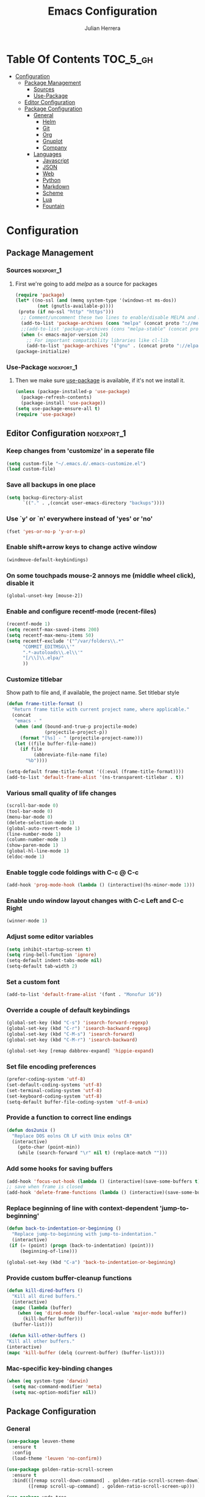 #+TITLE: Emacs Configuration
#+AUTHOR: Julian Herrera
#+PROPERTY: header-args :tangle yes

* Table Of Contents :TOC_5_gh:
- [[#configuration][Configuration]]
  - [[#package-management][Package Management]]
    - [[#sources][Sources]]
    - [[#use-package][Use-Package]]
  - [[#editor-configuration][Editor Configuration]]
  - [[#package-configuration][Package Configuration]]
    - [[#general][General]]
      - [[#helm][Helm]]
      - [[#git][Git]]
      - [[#org][Org]]
      - [[#gnuplot][Gnuplot]]
      - [[#company][Company]]
    - [[#languages][Languages]]
      - [[#javascript][Javascript]]
      - [[#json][JSON]]
      - [[#web][Web]]
      - [[#python][Python]]
      - [[#markdown][Markdown]]
      - [[#scheme][Scheme]]
      - [[#lua][Lua]]
      - [[#fountain][Fountain]]

* Configuration

** Package Management
*** Sources :noexport_1:
**** First we're going to add [[melpa.org][melpa]] as a source for packages
 #+BEGIN_SRC emacs-lisp
   (require 'package)
   (let* ((no-ssl (and (memq system-type '(windows-nt ms-dos))
           (not (gnutls-available-p))))
    (proto (if no-ssl "http" "https")))
     ;; Comment/uncomment these two lines to enable/disable MELPA and MELPA Stable as desired
     (add-to-list 'package-archives (cons "melpa" (concat proto "://melpa.org/packages/")) t)
     ;;(add-to-list 'package-archives (cons "melpa-stable" (concat proto "://stable.melpa.org/packages/")) t)
     (when (< emacs-major-version 24)
       ;; For important compatibility libraries like cl-lib
       (add-to-list 'package-archives '("gnu" . (concat proto "://elpa.gnu.org/packages/")))))
   (package-initialize)
 #+END_SRC
*** Use-Package :noexport_1:
**** Then we make sure [[https://github.com/jwiegley/use-package][use-package]] is available, if it's not we install it.
 #+BEGIN_SRC emacs-lisp
   (unless (package-installed-p 'use-package)
     (package-refresh-contents)
     (package-install 'use-package))
   (setq use-package-ensure-all t)
   (require 'use-package)
 #+END_SRC 

** Editor Configuration :noexport_1:

*** Keep changes from 'customize' in a seperate file
 #+BEGIN_SRC emacs-lisp
   (setq custom-file "~/.emacs.d/.emacs-customize.el")
   (load custom-file)
 #+END_SRC

*** Save all backups in one place
 #+BEGIN_SRC emacs-lisp
    (setq backup-directory-alist
          `(("." . ,(concat user-emacs-directory "backups"))))
 #+END_SRC

*** Use `y' or `n' everywhere instead of 'yes' or 'no'

 #+BEGIN_SRC emacs-lisp
   (fset 'yes-or-no-p 'y-or-n-p)
 #+END_SRC

*** Enable shift+arrow keys to change active window
#+BEGIN_SRC emacs-lisp
  (windmove-default-keybindings)
#+END_SRC

*** On some touchpads mouse-2 annoys me (middle wheel click), disable it
#+BEGIN_SRC emacs-lisp
  (global-unset-key [mouse-2])
#+END_SRC

*** Enable and configure recentf-mode (recent-files)
#+BEGIN_SRC emacs-lisp
  (recentf-mode 1)
  (setq recentf-max-saved-items 200)
  (setq recentf-max-menu-items 50)
  (setq recentf-exclude '("^/var/folders\\.*"
        "COMMIT_EDITMSG\\'"
        ".*-autoloads\\.el\\'"
        "[/\\]\\.elpa/"
        ))
#+END_SRC

*** Customize titlebar
Show path to file and, if available, the project name.
Set titlebar style
#+BEGIN_SRC emacs-lisp
(defun frame-title-format ()
  "Return frame title with current project name, where applicable."
  (concat
   "emacs - "
   (when (and (bound-and-true-p projectile-mode)
              (projectile-project-p))
     (format "[%s] - " (projectile-project-name)))
   (let ((file buffer-file-name))
     (if file
          (abbreviate-file-name file)
       "%b"))))

(setq-default frame-title-format '((:eval (frame-title-format))))
(add-to-list 'default-frame-alist '(ns-transparent-titlebar . t))
#+END_SRC

*** Various small quality of life changes
#+BEGIN_SRC emacs-lisp
  (scroll-bar-mode 0)
  (tool-bar-mode 0)
  (menu-bar-mode 0)
  (delete-selection-mode 1)
  (global-auto-revert-mode 1)
  (line-number-mode 1)
  (column-number-mode 1)
  (show-paren-mode 1)
  (global-hl-line-mode 1)
  (eldoc-mode 1)
#+END_SRC

*** Enable toggle code foldings with C-c @ C-c
#+BEGIN_SRC emacs-lisp
  (add-hook 'prog-mode-hook (lambda () (interactive)(hs-minor-mode 1)))
#+END_SRC

*** Enable undo window layout changes with C-c Left and C-c Right
#+BEGIN_SRC emacs-lisp
  (winner-mode 1)
#+END_SRC

*** Adjust some editor variables
#+BEGIN_SRC emacs-lisp
  (setq inhibit-startup-screen t)
  (setq ring-bell-function 'ignore)
  (setq-default indent-tabs-mode nil)
  (setq-default tab-width 2)
#+END_SRC

*** Set a custom font
#+BEGIN_SRC emacs-lisp
  (add-to-list 'default-frame-alist '(font . "Monofur 16"))
#+END_SRC

*** Override a couple of default keybindings
#+BEGIN_SRC emacs-lisp
(global-set-key (kbd "C-s") 'isearch-forward-regexp)
(global-set-key (kbd "C-r") 'isearch-backward-regexp)
(global-set-key (kbd "C-M-s") 'isearch-forward)
(global-set-key (kbd "C-M-r") 'isearch-backward)

(global-set-key [remap dabbrev-expand] 'hippie-expand)
#+END_SRC

*** Set file encoding preferences
#+BEGIN_SRC emacs-lisp
  (prefer-coding-system 'utf-8)
  (set-default-coding-systems 'utf-8)
  (set-terminal-coding-system 'utf-8)
  (set-keyboard-coding-system 'utf-8)
  (setq-default buffer-file-coding-system 'utf-8-unix)
#+END_SRC

*** Provide a function to correct line endings
#+BEGIN_SRC emacs-lisp
  (defun dos2unix ()
    "Replace DOS eolns CR LF with Unix eolns CR"
    (interactive)
      (goto-char (point-min))
      (while (search-forward "\r" nil t) (replace-match "")))
#+END_SRC

*** Add some hooks for saving buffers
#+BEGIN_SRC emacs-lisp
  (add-hook 'focus-out-hook (lambda () (interactive)(save-some-buffers t)))
  ;; save when frame is closed
  (add-hook 'delete-frame-functions (lambda () (interactive)(save-some-buffers t)))
#+END_SRC

*** Replace beginning of line with context-dependent 'jump-to-beginning'
#+BEGIN_SRC emacs-lisp
  (defun back-to-indentation-or-beginning ()
    "Replace jump-to-beginning with jump-to-indentation."
    (interactive)
   (if (= (point) (progn (back-to-indentation) (point)))
       (beginning-of-line)))

  (global-set-key (kbd "C-a") 'back-to-indentation-or-beginning)
#+END_SRC

*** Provide custom buffer-cleanup functions
#+BEGIN_SRC emacs-lisp
  (defun kill-dired-buffers ()
    "Kill all dired buffers."
    (interactive)
    (mapc (lambda (buffer)
      (when (eq 'dired-mode (buffer-local-value 'major-mode buffer)) 
        (kill-buffer buffer))) 
    (buffer-list)))

   (defun kill-other-buffers ()
  "Kill all other buffers."
  (interactive)
  (mapc 'kill-buffer (delq (current-buffer) (buffer-list))))
#+END_SRC

*** Mac-specific key-binding changes
#+BEGIN_SRC emacs-lisp
(when (eq system-type 'darwin)
  (setq mac-command-modifier 'meta)
  (setq mac-option-modifier nil))

#+END_SRC

** Package Configuration
*** General
#+BEGIN_SRC emacs-lisp
  (use-package leuven-theme
    :ensure t
    :config
    (load-theme 'leuven 'no-confirm))

  (use-package golden-ratio-scroll-screen
    :ensure t
    :bind(([remap scroll-down-command] . golden-ratio-scroll-screen-down)
          ([remap scroll-up-command] . golden-ratio-scroll-screen-up)))

  (use-package undo-tree
    :ensure t
    :diminish undo-tree-mode
    :demand
    :config
    (global-undo-tree-mode)
    :bind(("C-z" . undo-tree-undo)
          ("C-M-z" . undo-tree-redo)))

  (use-package dired-subtree
    :ensure t)

  (use-package hydra
    :ensure t)

  (use-package dired-sidebar
    :ensure t)

  (use-package ibuffer
    :bind( "C-x C-b" . ibuffer))

  (use-package ibuffer-sidebar
    :after (ibuffer)
    :ensure t)

  (use-package editorconfig
    :ensure t
    :config
    (editorconfig-mode 1))

  (use-package wgrep
    :ensure t)

  (use-package smex
    :ensure t)

  (use-package dedicated
    :ensure t)

  (use-package ace-window
    :ensure t
    :bind([remap other-window] . ace-window)
    :init
    (setq aw-dispatch-always t)
    :config
    (custom-set-faces
     '(aw-leading-char-face
       ((t (:inherit ace-jump-face-foreground :height 3.0))))))

  (use-package multiple-cursors
    :ensure t
    :bind("C-c m" . hydra-multiple-cursors/body))

  (defhydra hydra-multiple-cursors (:hint nil)
    "
       ^Up^            ^Down^        ^Miscellaneous^
  ----------------------------------------------
  [_p_]   Next    [_n_]   Next    [_l_] Edit lines
  [_P_]   Skip    [_N_]   Skip    [_a_] Mark all
  [_M-p_] Unmark  [_M-n_] Unmark  [_q_] Quit"
    ("l" mc/edit-lines :exit t)
    ("a" mc/mark-all-like-this :exit t)
    ("n" mc/mark-next-like-this)
    ("N" mc/skip-to-next-like-this)
    ("M-n" mc/unmark-next-like-this)
    ("p" mc/mark-previous-like-this)
    ("P" mc/skip-to-previous-like-this)
    ("M-p" mc/unmark-previous-like-this)
    ("q" nil))

  (use-package switch-buffer-functions
    :ensure t
    :init
    (add-hook 'switch-buffer-functions (lambda (prev cur) (interactive)(save-some-buffers t))))

  (use-package flycheck
    :ensure t
    :defer 1
    :diminish (flycheck-mode . "Fly")
    :hook
    (after-init . global-flycheck-mode))

  (use-package adaptive-wrap
    :ensure t)

  (use-package yasnippet
    :ensure t
    :diminish yas-minor-mode
    :hook
    (prog-mode . yas-minor-mode)
    :config
    (yas-reload-all))

  (use-package duplicate-thing
    :ensure t
    :bind(("C-c C-d" . duplicate-thing)))

  (use-package exec-path-from-shell
    :if (memq window-system '(mac ns x))
    :ensure t
    :config
    (exec-path-from-shell-initialize))

  (use-package visual-regexp
    :ensure t)

  (use-package smartparens
    :ensure t
    :init
    (require 'smartparens-config)
    :bind
    :hook (prog-mode . smartparens-mode))

  (use-package projectile
    :ensure t
    :demand
    :init
    (setq projectile-switch-project-action 'projectile-vc)
    (setq projectile-mode-line
          '(:eval
            (format " Pr[%s]"
                    (projectile-project-name))))
    :config
    (projectile-mode))

  (use-package expand-region
    :ensure t
    :bind(("C-=" . er/expand-region)
          ("C--" . er/contract-region)))

  (use-package diminish
    :ensure t
    :config
    (diminish 'auto-revert-mode))

  (use-package rainbow-delimiters
    :ensure t
    :init
    (add-hook 'prog-mode-hook 'rainbow-delimiters-mode-enable))

  (use-package graphql-mode
    :ensure t)

  (use-package restclient
    :ensure t
    :mode ("\\.rest\\'" . restclient-mode))

  (use-package company-restclient
    :ensure t
    :hook (restclient-mode . (lambda ()
                               (add-to-list 'company-backends 'company-restclient))))

  (use-package olivetti
    :ensure t
    :init
    (setq olivetti-body-width 80))
#+END_SRC

**** Helm
#+BEGIN_SRC emacs-lisp
  (use-package helm
    :ensure t
    :demand
    :diminish helm-mode
    :init
    (setq helm-mode-fuzzy-match t)
    (setq helm-completion-in-region-fuzzy-match t)
    (setq helm-echo-input-in-header-line t)
    (setq helm-follow-mode-persistent t)
    (setq helm-split-window-inside-p t)
    :bind(("C-x f" . helm-recentf)
    ("C-x b" . helm-mini)
    ("C-c s" . helm-occur)
    ("C-c S" . helm-moccur)
    ("C-x C-b" . helm-buffers-list)
    ("C-x C-f" . helm-find-files)
    ("C-x C-r" . helm-resume))
    :config
    (helm-mode 1))

  (use-package helm-swoop
    :after (helm)
    :ensure t
    :bind
    (("M-i" . helm-swoop)
     ("C-c M-i" . helm-multi-swoop)
     ("M-I" . helm-swoop-back-to-last-point)
     ("C-x M-i" . helm-multi-swoop-all)))

  (use-package helm-smex
    :ensure t
    :after (helm smex)
    :init
    (setq helm-smex-show-bindings t)
    :bind(([remap execute-extended-command] . helm-smex)
    ("M-X" . helm-smex-major-mode-commands)))

  (use-package helm-projectile
    :ensure t
    :after (projectile helm)
    :config
    (helm-projectile-on))

  (use-package helm-flx
    :ensure t
    :after (helm)
    :config
    (helm-flx-mode +1))

  (use-package helm-fuzzier
    :ensure t
    :after (helm)
    :config
    (helm-fuzzier-mode +1))

  (use-package helm-ag
    :ensure t
    :after (helm))

  (use-package helm-dash
    :ensure t
    :init
    (setq helm-dash-browser-func 'eww)
    :after (helm))
#+END_SRC

**** Git
#+BEGIN_SRC emacs-lisp
  (use-package magit
    :ensure t
    :init
    (setq magit-display-buffer-function 'magit-display-buffer-same-window-except-diff-v1 )
    :bind("C-x g" . magit-status)
    :config
    ;; Protect against accident pushes to upstream
    (defadvice magit-push-current-to-upstream
  (around my-protect-accidental-magit-push-current-to-upstream)
      "Protect against accidental push to upstream.

      Causes `magit-git-push' to ask the user for confirmation first."
      (let ((my-magit-ask-before-push t))
  ad-do-it))

    (defadvice magit-git-push (around my-protect-accidental-magit-git-push)
      "Maybe ask the user for confirmation before pushing.

      Advice to `magit-push-current-to-upstream' triggers this query."
      (if (bound-and-true-p my-magit-ask-before-push)
    ;; Arglist is (BRANCH TARGET ARGS)
    (if (yes-or-no-p (format "Push %s branch upstream to %s? "
           (ad-get-arg 0) (ad-get-arg 1)))
        ad-do-it
      (error "Push to upstream aborted by user"))
  ad-do-it))

    (ad-activate 'magit-push-current-to-upstream)
    (ad-activate 'magit-git-push))

  (use-package git-link
    :ensure t)

  (use-package gitignore-mode
    :ensure t)

  (use-package diff-hl
    :ensure t
    :config
    (global-diff-hl-mode))
#+END_SRC

**** Org
#+BEGIN_SRC emacs-lisp
  (use-package org
    :ensure t
    :after olivetti
    :init
    (setq org-src-fontify-natively t)
    (setq org-src-tab-acts-natively t)
    (setq org-confirm-babel-evaluate nil)
    (setq org-src-window-setup 'current-window)
    (setq org-startup-folded nil)
    (setq org-agenda-files (list "~/Dropbox/org/notes.org"
         "~/Dropbox/org/personal.org"))
    :bind
    (("C-c l" . 'org-store-link)
     ("C-c a" . 'org-agenda))
    :hook
    (org-mode . olivetti-mode)
    :config
    (org-babel-do-load-languages
     'org-babel-load-languages
     '((restclient . t)
       (browser . t)
       (shell . t)
       (scheme . t)
       (js . t))))

  (use-package ob-restclient
    :ensure t)

  (use-package ob-browser
    :ensure t)

  (use-package toc-org
    :ensure t
    :after org
    :hook (org-mode . toc-org-enable))
#+END_SRC

**** Gnuplot
#+BEGIN_SRC emacs-lisp
  (use-package gnuplot
    :ensure t)

  (use-package gnuplot-mode
    :ensure t)
#+END_SRC

**** Company
#+BEGIN_SRC emacs-lisp
  (use-package company
    :ensure t
    :diminish company-mode
    :demand
    :init
    (setq company-idle-delay 0.3)
    (setq company-begin-commands '(self-insert-command))
    (setq company-minimum-prefix-length 1)
    (setq company-tooltip-align-annotations t)
    (setq company-tooltip-limit 20)
    (setq company-dabbrev-downcase nil)
    :config
    (global-company-mode))

  (use-package company-quickhelp
    :ensure t
    :after (company)
    :config
    (company-quickhelp-mode))
#+END_SRC


*** Languages

**** Javascript
#+BEGIN_SRC emacs-lisp
  (setq js-switch-indent-offset 2)

  (use-package eslint-fix
    :ensure t)

  (use-package js2-mode
    :ensure t
    :init
    (setq js2-include-node-externs t)
    (setq js2-include-browser-externs t)
    (setq js2-mode-show-parse-errors nil)
    (setq js2-mode-show-strict-warnings nil)
    :config
    (js2-imenu-extras-mode))

  (use-package rjsx-mode
    :ensure t
    :mode(("\\.js\\'" . rjsx-mode)
    ("\\.jsx\\'" . rjsx-mode)))

  (defadvice js-jsx-indent-line (after js-jsx-indent-line-after-hack activate)
    "Workaround 'sgml-mode' and follow airbnb component style."
    (save-match-data
      (save-excursion
  (goto-char (line-beginning-position))
  (when (looking-at "^\\( +\\)\/?> *$")
    (let ((empty-spaces (match-string 1)))
      (while (search-forward empty-spaces (line-end-position) t)
        (replace-match (make-string (- (length empty-spaces) sgml-basic-offset)
            32))))))))

  (use-package js2-refactor
    :ensure t
    :hook (js2-mode . js2-refactor-mode)
    :config
    (js2r-add-keybindings-with-prefix "C-c C-m"))

  (use-package add-node-modules-path
    :ensure t
    :hook (js2-mode . add-node-modules-path))

  (defun setup-tide-mode ()
    "Custom Tide setup function."
    (interactive)
    (tide-setup)
    (flycheck-mode +1)
    (setq flycheck-check-syntax-automatically '(save mode-enabled))
    (eldoc-mode +1)
    (tide-hl-identifier-mode +1)
    (company-mode +1))

  (use-package tide
    :ensure t
    :hook
    (js2-mode . setup-tide-mode))

  (use-package indium
    :ensure t
    :diminish (indium-interaction-mode . "In" )
    :hook (js2-mode . indium-interaction-mode))

  (use-package prettier-js
     :ensure t
     :after add-node-modules-path
     :hook (js2-mode . prettier-js-mode))
#+END_SRC

**** JSON
#+BEGIN_SRC emacs-lisp
  ;;JSON

  (use-package json-mode
    :ensure t
    :mode (("\\.json\\'" . json-mode)
     ("\\manifest.webapp\\'" . json-mode )
     ("\\.tern-project\\'" . json-mode)))
#+END_SRC

**** Web
#+BEGIN_SRC emacs-lisp
  (use-package web-mode
    :ensure t
    :mode (("\\.phtml\\'" . web-mode)
     ("\\.tpl\\.php\\'" . web-mode)
     ("\\.blade\\.php\\'" . web-mode)
     ("\\.jsp\\'" . web-mode)
     ("\\.as[cp]x\\'" . web-mode)
     ("\\.erb\\'" . web-mode)
     ("\\.html?\\'" . web-mode)
     ("\\.ejs\\'" . web-mode)
     ("\\.php\\'" . web-mode)
     ("\\.mustache\\'" . web-mode)
     ("/\\(views\\|html\\|theme\\|templates\\)/.*\\.php\\'" . web-mode))
    :init  
    (setq web-mode-markup-indent-offset 2)
    (setq web-mode-attr-indent-offset 2)
    (setq web-mode-attr-value-indent-offset 2)
    (setq web-mode-code-indent-offset 2)
    (setq web-mode-css-indent-offset 2)
    (setq web-mode-code-indent-offset 2)
    (setq web-mode-enable-auto-closing t)
    (setq web-mode-enable-auto-pairing t)
    (setq web-mode-enable-comment-keywords t)
    (setq web-mode-enable-current-element-highlight t))

  (use-package company-web
    :ensure t
    :hook (web-mode . (lambda ()
      (add-to-list 'company-backends 'company-web-html)
      (add-to-list 'company-backends 'company-web-jade)
      (add-to-list 'company-backends 'company-web-slim))))

  (use-package emmet-mode
    :ensure t
    :hook (web-mode sgml-mode html-mode css-mode))

  (use-package rainbow-mode
    :ensure t
    :pin gnu
    :hook css-mode)
#+END_SRC

**** Python
#+BEGIN_SRC emacs-lisp
  (use-package python-mode
    :ensure t)

  (use-package company-jedi
    :ensure t
    :init
    (add-hook 'python-mode-hook (add-to-list 'company-backends 'company-jedi)))
#+END_SRC

**** Markdown
#+BEGIN_SRC emacs-lisp
  (use-package markdown-mode
    :ensure t
    :commands (markdown-mode gfm-mode)
    :mode (("README\\.md\\'" . gfm-mode)
     ("\\.md\\'" . markdown-mode)
     ("\\.markdown\\'" . markdown-mode))
    :init
    (setq markdown-command "multimarkdown")
    (setq markdown-header-scaling t))
#+END_SRC

**** Scheme
#+BEGIN_SRC emacs-lisp
  (use-package geiser
    ;; :ensure t
    :load-path "./git-packages/geiser/elisp")
#+END_SRC

**** Lua
#+BEGIN_SRC emacs-lisp
  (use-package lua-mode
    :ensure t
    :mode ("\\.lua\\'" . lua-mode))

  (use-package company-lua
    :ensure t
    :init
    (add-hook 'lua-mode-hook (lambda ()
             (add-to-list 'company-backends 'company-lua))))
#+END_SRC

**** Fountain
#+BEGIN_SRC emacs-lisp
  (use-package fountain-mode
    :ensure t)
#+END_SRC
